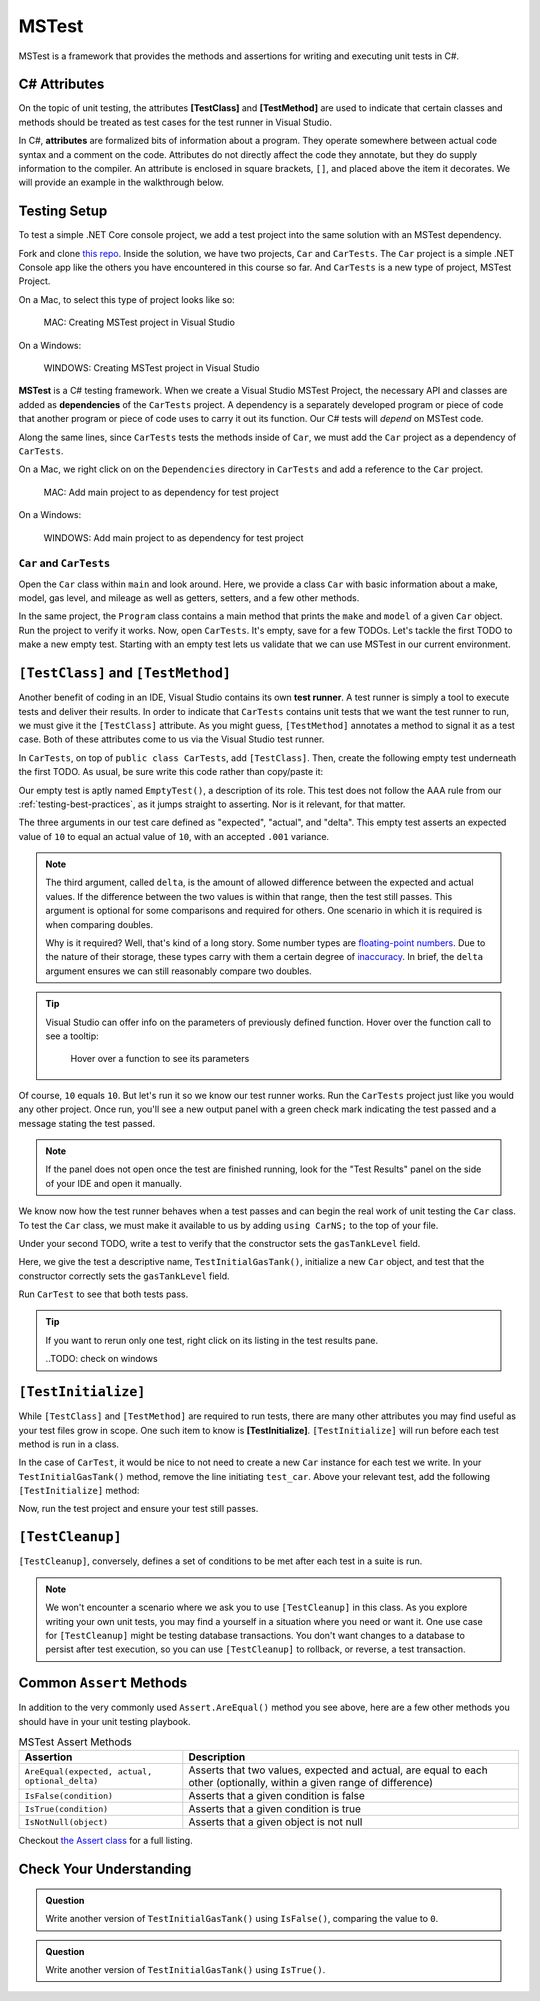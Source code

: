 MSTest
======

MSTest is a framework that provides the methods and assertions
for writing and executing unit tests in C#. 

.. _csharp-attributes:

.. index:: ! TestClass, ! TestMethod

C# Attributes
-------------

.. index:: ! attributes

On the topic of unit testing, the attributes **[TestClass]** and **[TestMethod]** are used to 
indicate that certain classes and methods should be treated as test cases for the test runner 
in Visual Studio.

In C#, **attributes** are formalized bits of information about a program. They operate
somewhere between actual code syntax and a comment on the code. Attributes do not 
directly affect the code they annotate, but they do supply information to the compiler.
An attribute is enclosed in square brackets, ``[]``, and placed above the item it decorates. 
We will provide an example in the walkthrough below.


.. TODO: add creating test project details here. 
   use https://docs.microsoft.com/en-us/visualstudio/test/walkthrough-creating-and-running-unit-tests-for-managed-code?view=vs-2019 
   for reference.

Testing Setup
-------------

.. index:: ! dependency

To test a simple .NET Core console project, we add a test project into the same solution with 
an MSTest dependency.

.. TODO: add repo link

Fork and clone `this repo <csharp-web-dev-lsn5unittesting>`__. Inside the solution, we have two projects,
``Car`` and ``CarTests``. The ``Car`` project is a simple .NET Console app like the others you have encountered
in this course so far. And ``CarTests`` is a new type of project, MSTest Project. 

On a Mac, to select this type of project looks like so:

.. figure:: ./figures/mac-create-mstest-project.png
   :alt: MAC: Create MSTest project

   MAC: Creating MSTest project in Visual Studio


.. TODO: add this on windows

On a Windows:

.. figure:: ./figures/windows-create-mstest-project.png
   :alt: WINDOWS: Create MSTest project

   WINDOWS: Creating MSTest project in Visual Studio

**MSTest** is a C# testing framework. When we create a Visual Studio MSTest Project, the 
necessary API and classes are added as **dependencies** of the ``CarTests`` project. A dependency 
is a separately developed program or piece of code that another program or piece of code 
uses to carry it out its function. Our C# tests will *depend* on MSTest code. 

Along the same lines, since ``CarTests`` tests the methods inside of ``Car``, we must add the 
``Car`` project as a dependency of ``CarTests``.

On a Mac, we right click on on the ``Dependencies`` directory in ``CarTests`` and add a reference to 
the ``Car`` project.

.. figure:: ./figures/mac-add-dependency-reference.png
   :alt: MAC: Add main project to as dependency for test project

   MAC: Add main project to as dependency for test project


.. TODO: add this on windows

On a Windows:

.. figure:: ./figures/windows-add-dependency-reference.png
   :alt: WINDOWS: Add main project to as dependency for test project

   WINDOWS: Add main project to as dependency for test project

``Car`` and ``CarTests``
^^^^^^^^^^^^^^^^^^^^^^^^

Open the ``Car`` class within ``main`` and look around. Here, we provide a class ``Car`` with basic 
information about a make, model, gas level, and mileage as well as getters, setters, and a few other methods. 

In the same project, the ``Program`` class contains a main method that prints the
``make`` and ``model`` of a given ``Car`` object. Run the project to verify it works.
Now, open ``CarTests``. It's empty, save for a few TODOs. Let's tackle the
first TODO to make a new empty test. Starting with an empty test lets us validate that we can 
use MSTest in our current environment.

.. index:: ! test runner

``[TestClass]`` and ``[TestMethod]``
------------------------------------

Another benefit of coding in an IDE, Visual Studio contains its own **test runner**. A test runner is 
simply a tool to execute tests and deliver their results. In order to indicate that ``CarTests`` contains
unit tests that we want the test runner to run, we must give it the ``[TestClass]`` attribute. As you might 
guess, ``[TestMethod]`` annotates a method to signal it as a test case. Both of these attributes come to us 
via the Visual Studio test runner.

In ``CarTests``, on top of ``public class CarTests``, add ``[TestClass]``. Then, create the following empty 
test underneath the first TODO. As usual, be sure write this code rather than copy/paste it:

.. sourcecode:: c#
   :linenos: 

   using Microsoft.VisualStudio.TestTools.UnitTesting;

   namespace CarTests
   {
      [TestClass]
      public class CarTests
      {
         //TODO: add emptyTest so we can configure our runtime environment
         [TestMethod]
         public void EmptyTest() {
            Assert.AreEqual(10,10,.001);
         }
         // ,,. other TODOs omitted here
      }
   }

Our empty test is aptly named ``EmptyTest()``, a description of its role. This test does 
not follow the AAA rule from our :ref:`testing-best-practices`, as it jumps straight to 
asserting. Nor is it relevant, for that matter. 

The three arguments in our test care defined as "expected", "actual", and "delta". This empty test 
asserts an expected value of ``10`` to equal an actual value of ``10``, 
with an accepted ``.001`` variance. 

.. admonition:: Note

   The third argument, called ``delta``, is the amount of allowed difference between the 
   expected and actual values. If the difference between the two values is within 
   that range, then the test still passes. 
   This argument is optional for some comparisons and required for others. One 
   scenario in which it is required is when comparing doubles. 

   Why is it required? Well, that's kind of a long story. Some number types are 
   `floating-point numbers <https://en.wikipedia.org/wiki/Floating-point_arithmetic>`__. 
   Due to the nature of their storage, these types carry with them a certain 
   degree of 
   `inaccuracy <https://en.wikipedia.org/wiki/Floating-point_arithmetic#Accuracy_problems>`__. 
   In brief, the ``delta`` argument ensures we can still reasonably compare two doubles.

.. admonition:: Tip

   Visual Studio can offer info on the parameters of previously defined function.
   Hover over the function call to see a tooltip:

   .. figure:: ./figures/function-parameters-tooltip.png
      :alt: Hover over a function to see its parameters

      Hover over a function to see its parameters

   .. TODO: see if this is the same in windows

Of course, ``10`` equals ``10``. But let's run it so 
we know our test runner works. Run the ``CarTests`` project just like you would any other project. 
Once run, you'll see a new output panel with a green check mark indicating the test passed and a message 
stating the test passed. 

.. admonition:: Note

   If the panel does not open once the test are finished running, look for the "Test Results" panel on
   the side of your IDE and open it manually.

   .. TODO: check what this looks like on windows

We know now how the test runner behaves when a test passes and can begin the real work of unit 
testing the ``Car`` class. To test the ``Car`` class, we must make it available to us by adding 
``using CarNS;`` to the top of your file.

Under your second TODO, write a test to verify that the constructor sets the 
``gasTankLevel`` field.

.. sourcecode:: c#
   :lineno-start: 16

   //TODO: constructor sets gasTankLevel properly
   [TestMethod]
   public void TestInitialGasTank()
   {
      Car test_car = new Car("Toyota", "Prius", 10, 50);
      Assert.AreEqual(10, test_car.GasTankLevel, .001);
   }

Here, we give the test a descriptive name, ``TestInitialGasTank()``, initialize a new 
``Car`` object, and test that the constructor correctly sets the ``gasTankLevel`` field.

Run ``CarTest`` to see that both tests pass. 

.. tip::

   If you want to rerun only one test, right click on its listing in the test results pane.
   
   ..TODO: check on windows

.. index:: ! [TestInitialize]

``[TestInitialize]``
--------------------

While ``[TestClass]`` and ``[TestMethod]`` are required to run tests, there are many other 
attributes you may find useful as your test files grow in scope. One such item to know
is **[TestInitialize]**. ``[TestInitialize]`` will run before each test method is run in a class. 

In the case of ``CarTest``, it would be nice to not need to create a new ``Car`` instance for 
each test we write. In your ``TestInitialGasTank()`` method, remove the line initiating ``test_car``. 
Above your relevant test, add the following ``[TestInitialize]`` method:

.. sourcecode:: c#
   :lineno-start: 16

   Car test_car;

   [TestInitialize]
   public void CreateCarObject()
   {
      test_car = new Car("Toyota", "Prius", 10, 50);
   }

Now, run the test project and ensure your test still passes.

.. index:: ! [TestCleanup]

``[TestCleanup]``
----------------

``[TestCleanup]``, conversely, defines a set of conditions to be met after each test in a 
suite is run. 

.. admonition:: Note

   We won't encounter a scenario where we ask you to use ``[TestCleanup]`` in this class. As you explore writing 
   your own unit tests, you may find a yourself in a situation where you need or want it. One use case for 
   ``[TestCleanup]`` might be testing database transactions. You don't want changes to a database to persist 
   after test execution, so you can use ``[TestCleanup]`` to rollback, or reverse, a test transaction.


Common ``Assert`` Methods
-------------------------

In addition to the very commonly used ``Assert.AreEqual()`` method
you see above, here are a few other methods you should have in 
your unit testing playbook.

.. list-table:: MSTest Assert Methods
   :header-rows: 1

   + - Assertion
     - Description
   + - ``AreEqual(expected, actual, optional_delta)``
     - Asserts that two values, expected and actual, are equal to each other (optionally, within a given range of difference)
   + - ``IsFalse(condition)``
     - Asserts that a given condition is false
   + - ``IsTrue(condition)``
     - Asserts that a given condition is true
   + - ``IsNotNull(object)``
     - Asserts that a given object is not null

Checkout `the Assert class <https://docs.microsoft.com/en-us/dotnet/api/microsoft.visualstudio.testtools.unittesting.assert?redirectedfrom=MSDN&view=mstest-net-1.2.0>`__
for a full listing.

Check Your Understanding
-------------------------

.. admonition:: Question

   Write another version of ``TestInitialGasTank()`` using ``IsFalse()``, comparing the value to ``0``.

.. ans: Assert.IsFalse(test_car.GasTankLevel == 0);

.. admonition:: Question

   Write another version of ``TestInitialGasTank()`` using ``IsTrue()``.

..  ans: Assert.IsTrue(test_car.GasTankLevel == 10);


